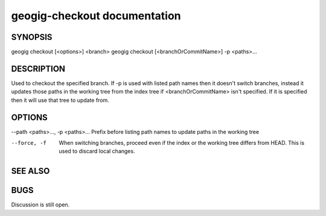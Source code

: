 .. _geogig-checkout:

geogig-checkout documentation
#############################




SYNOPSIS
********
geogig checkout [<options>] <branch> 
geogig checkout [<branchOrCommitName>] -p <paths>...


DESCRIPTION
***********

Used to checkout the specified branch. If -p is used with listed path names then it doesn't switch branches, instead it updates those paths in the working tree from the index tree if <branchOrCommitName> isn't specified. If it is specified then it will use that tree to update from.

OPTIONS
*******

--path <paths>..., -p <paths>...      Prefix before listing path names to update paths in the working tree

--force, -f	                          When switching branches, proceed even if the index or the working tree differs from HEAD. This is used to discard local changes.

SEE ALSO
********


BUGS
****

Discussion is still open.